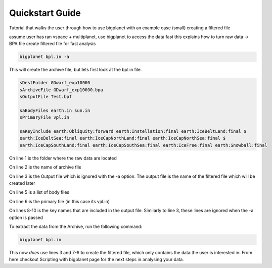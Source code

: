 Quickstart Guide
================


Tutorial that walks the user through how to use bigplanet with an example case (small) creating a filtered file

assume user has ran vspace + multiplanet, use bigplanet to access the data fast
this explains how to turn raw data -> BPA file
create filtered file for fast analysis

.. code-block:: bash
    
    bigplanet bpl.in -a 

This will create the archive file, but lets first look at the bpl.in file.

.. code-block:: bash

    sDestFolder GDwarf_exp10000
    sArchiveFile GDwarf_exp10000.bpa
    sOutputFile Test.bpf

    saBodyFiles earth.in sun.in
    sPrimaryFile vpl.in

    saKeyInclude earth:Obliquity:forward earth:Instellation:final earth:IceBeltLand:final $
    earth:IceBeltSea:final earth:IceCapNorthLand:final earth:IceCapNorthSea:final $
    earth:IceCapSouthLand:final earth:IceCapSouthSea:final earth:IceFree:final earth:Snowball:final

On line 1 is the folder where the raw data are located

On line 2 is the name of archive file

On line 3 is the Output file which is ignored with the -a option. The output file is the name of the filtered file which will be created later

On line 5 is a list of body files

On line 6 is the primary file (in this case its vpl.in)

On lines 8-10 is the key names that are included in the output file. Similarly to line 3, these lines are ignored when the -a option is passed

To extract the data from the Archive, run the following command:

.. code-block:: bash
    
    bigplanet bpl.in

This now *does* use lines 3 and 7-9 to create the filtered file, which only contains the data the user is interested in.
From here checkout Scripting with bigplanet page for the next steps in analysing your data.